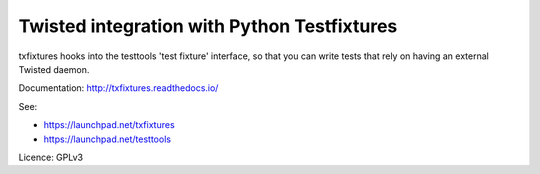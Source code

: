 Twisted integration with Python Testfixtures
============================================

txfixtures hooks into the testtools 'test fixture' interface, so that you can
write tests that rely on having an external Twisted daemon.

Documentation: http://txfixtures.readthedocs.io/

See:

- https://launchpad.net/txfixtures
- https://launchpad.net/testtools

Licence: GPLv3



